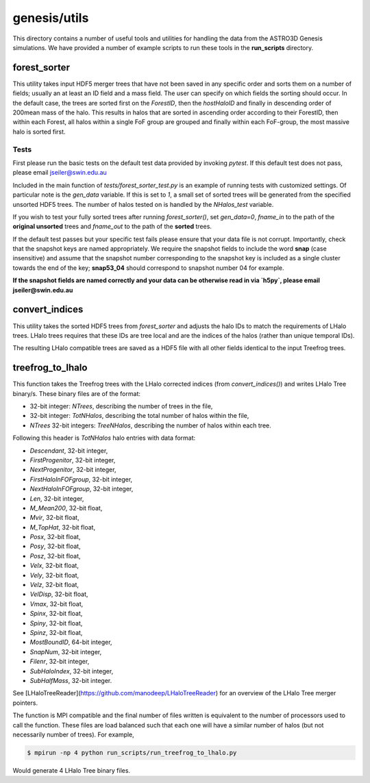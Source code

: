 ************************
genesis/utils
************************

This directory contains a number of useful tools and utilities for handling the data from the
ASTRO3D Genesis simulations.  We have provided a number of example scripts to
run these tools in the **run_scripts** directory.

forest_sorter
====================

This utility takes input HDF5 merger trees that have not been saved in any specific order and sorts
them on a number of fields; usually an at least an ID field and a mass field.  The user can specify 
on which fields  the sorting should occur. In the default case, the trees are sorted first on the 
`ForestID`, then the `hostHaloID` and finally in descending order of 200mean mass of the halo.  
This results in halos that are sorted in ascending order according to their ForestID, then within 
each Forest, all halos within a single FoF group are grouped and finally within each
FoF-group, the most massive halo is sorted first.

Tests
--------------------

First please run the basic tests on the default test data provided by invoking `pytest`.  If this
default test does not pass, please email jseiler@swin.edu.au 

Included in the main function of `tests/forest_sorter_test.py` is an example of
running tests with customized settings.  Of particular note is the `gen_data`
variable.  If this is set to `1`, a small set of sorted trees will be generated
from the specified unsorted HDF5 trees. The number of halos tested on is
handled by the `NHalos_test` variable. 

If you wish to test your fully sorted trees after running `forest_sorter()`, 
set `gen_data=0`, `fname_in` to the path of the **original unsorted** trees and 
`fname_out` to the path of the **sorted** trees. 

If the default test passes but your specific test fails please ensure that your data file is not
corrupt.  Importantly, check that the snapshot keys are named appropriately.  We require the
snapshot fields to include the word **snap** (case insensitive) and assume that the snapshot number
corresponding to the snapshot key is included as a single cluster towards the end of the key;
**snap53_04** should correspond to snapshot number 04 for example. 

**If the snapshot fields are named correctly and your data can be otherwise read in via `h5py`, please
email jseiler@swin.edu.au**

convert_indices 
====================

This utility takes the sorted HDF5 trees from `forest_sorter` and adjusts the
halo IDs to match the requirements of LHalo trees.  LHalo trees requires that
these IDs are tree local and are the indices of the halos (rather than unique
temporal IDs).

The resulting LHalo compatible trees are saved as a HDF5 file with all other
fields identical to the input Treefrog trees. 

treefrog_to_lhalo
====================

This function takes the Treefrog trees with the LHalo corrected indices (from
`convert_indices()`) and writes LHalo Tree binary/s. These binary files are of
the format:

- 32-bit integer: `NTrees`, describing the number of trees in the file,
- 32-bit integer: `TotNHalos`, describing the total number of halos within the
  file,
- `NTrees` 32-bit integers: `TreeNHalos`, describing the number of halos within each
  tree.

Following this header is `TotNHalos` halo entries with data format:

- `Descendant`,          32-bit integer,
- `FirstProgenitor`,     32-bit integer,
- `NextProgenitor`,      32-bit integer,
- `FirstHaloInFOFgroup`, 32-bit integer, 
- `NextHaloInFOFgroup`,  32-bit integer, 
- `Len`,                 32-bit integer,
- `M_Mean200`,           32-bit float,
- `Mvir`,                32-bit float,
- `M_TopHat`,            32-bit float, 
- `Posx`,                32-bit float,
- `Posy`,                32-bit float,
- `Posz`,                32-bit float,
- `Velx`,                32-bit float, 
- `Vely`,                32-bit float, 
- `Velz`,                32-bit float, 
- `VelDisp`,             32-bit float, 
- `Vmax`,                32-bit float, 
- `Spinx`,               32-bit float, 
- `Spiny`,               32-bit float, 
- `Spinz`,               32-bit float, 
- `MostBoundID`,         64-bit integer, 
- `SnapNum`,             32-bit integer, 
- `Filenr`,              32-bit integer,
- `SubHaloIndex`,        32-bit integer, 
- `SubHalfMass`,         32-bit integer.

See [LHaloTreeReader](https://github.com/manodeep/LHaloTreeReader) for an
overview of the LHalo Tree merger pointers.

The function is MPI compatible and the final number of files written
is equivalent to the number of processors used to call the function.  These
files are load balanced such that each one will have a similar number of halos
(but not necessarily number of trees).  For example,

.. code::

    $ mpirun -np 4 python run_scripts/run_treefrog_to_lhalo.py

Would generate 4 LHalo Tree binary files. 
